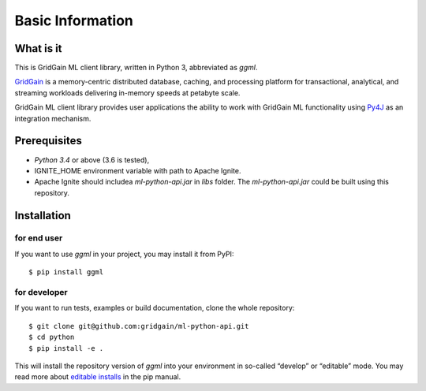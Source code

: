 ..  Licensed to the Apache Software Foundation (ASF) under one or more
    contributor license agreements.  See the NOTICE file distributed with
    this work for additional information regarding copyright ownership.
    The ASF licenses this file to You under the Apache License, Version 2.0
    (the "License"); you may not use this file except in compliance with
    the License.  You may obtain a copy of the License at

..      http://www.apache.org/licenses/LICENSE-2.0

..  Unless required by applicable law or agreed to in writing, software
    distributed under the License is distributed on an "AS IS" BASIS,
    WITHOUT WARRANTIES OR CONDITIONS OF ANY KIND, either express or implied.
    See the License for the specific language governing permissions and
    limitations under the License.

=================
Basic Information
=================

What is it
----------

This is GridGain ML client library, written in Python 3, abbreviated as *ggml*.

`GridGain`_ is a memory-centric distributed database, caching, and processing platform for transactional, analytical, and streaming workloads delivering in-memory speeds at petabyte scale.

GridGain ML client library provides user applications the ability to work with GridGain ML functionality using `Py4J`_ as an integration mechanism.

Prerequisites
-------------

- *Python 3.4* or above (3.6 is tested),
- IGNITE_HOME environment variable with path to Apache Ignite.
- Apache Ignite should includea *ml-python-api.jar* in *libs* folder. The *ml-python-api.jar* could be built using this repository.

Installation
------------

for end user
^^^^^^^^^^^^

If you want to use *ggml* in your project, you may install it from PyPI:

::

$ pip install ggml

for developer
^^^^^^^^^^^^^

If you want to run tests, examples or build documentation, clone the whole repository:

::

$ git clone git@github.com:gridgain/ml-python-api.git
$ cd python
$ pip install -e .

This will install the repository version of *ggml* into your environment in so-called “develop” or “editable” mode. You may read more about `editable installs`_ in the pip manual.

.. _GridGain: https://apacheignite.readme.io/docs/what-is-ignite
.. _Py4J: https://www.py4j.org/
.. _editable installs: https://pip.pypa.io/en/stable/reference/pip_install/#editable-installs
